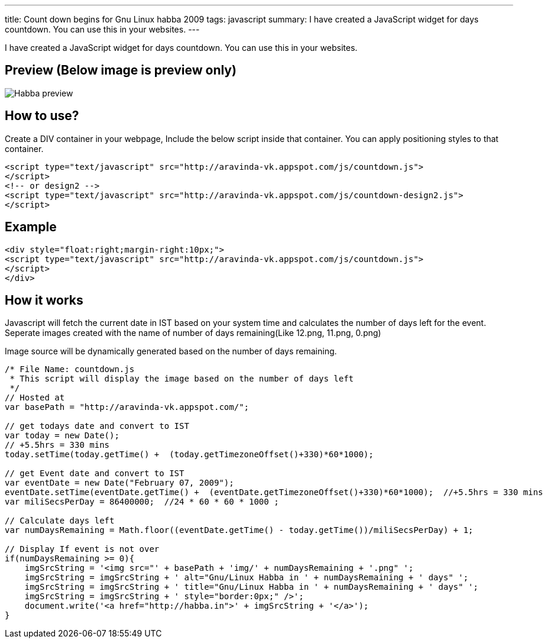 ---
title: Count down begins for Gnu Linux habba 2009
tags: javascript
summary: I have created a JavaScript widget for days countdown. You can use this in your websites.
---

I have created a JavaScript widget for days countdown. You can use this in your websites. 

Preview (Below image is preview only)
-------------------------------------


image::/images/habba-countdown-preview.png[Habba preview]


How to use?
-----------

Create a DIV container in your webpage, Include the below script inside that container. You can apply positioning styles to that container. 

[source,html]
----
<script type="text/javascript" src="http://aravinda-vk.appspot.com/js/countdown.js">
</script>
<!-- or design2 -->
<script type="text/javascript" src="http://aravinda-vk.appspot.com/js/countdown-design2.js">
</script>
----

Example
-------

[source,html]
----
<div style="float:right;margin-right:10px;">
<script type="text/javascript" src="http://aravinda-vk.appspot.com/js/countdown.js">
</script>
</div>
----

How it works
------------

Javascript will fetch the current date in IST based on your system time and calculates the number of days left for the event. Seperate images created with the name of number of days remaining(Like 12.png, 11.png, 0.png)

Image source will be dynamically generated based on the number of days remaining. 

[source,js]
----
/* File Name: countdown.js 
 * This script will display the image based on the number of days left 
 */
// Hosted at
var basePath = "http://aravinda-vk.appspot.com/";

// get todays date and convert to IST
var today = new Date();
// +5.5hrs = 330 mins
today.setTime(today.getTime() +  (today.getTimezoneOffset()+330)*60*1000);  

// get Event date and convert to IST
var eventDate = new Date("February 07, 2009");
eventDate.setTime(eventDate.getTime() +  (eventDate.getTimezoneOffset()+330)*60*1000);  //+5.5hrs = 330 mins
var miliSecsPerDay = 86400000;  //24 * 60 * 60 * 1000 ;

// Calculate days left
var numDaysRemaining = Math.floor((eventDate.getTime() - today.getTime())/miliSecsPerDay) + 1;

// Display If event is not over
if(numDaysRemaining >= 0){
    imgSrcString = '<img src="' + basePath + 'img/' + numDaysRemaining + '.png" ';
    imgSrcString = imgSrcString + ' alt="Gnu/Linux Habba in ' + numDaysRemaining + ' days" ';
    imgSrcString = imgSrcString + ' title="Gnu/Linux Habba in ' + numDaysRemaining + ' days" ';
    imgSrcString = imgSrcString + ' style="border:0px;" />'; 
    document.write('<a href="http://habba.in">' + imgSrcString + '</a>');
}
----
